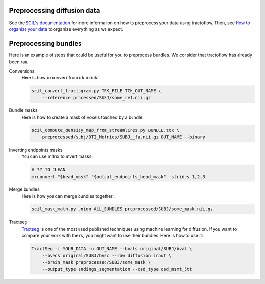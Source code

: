
Preprocessing diffusion data
============================

See the `SCIL's documentation <https://scil-documentation.readthedocs.io/en/latest/?badge=latest>`_ for more information on how to preprocess your data using tractoflow. Then, see `How to organize your data <./doc/description_data_structure.rst>`_ to organize everything as we expect.

Preprocessing bundles
=====================

Here is an example of steps that could be useful for you to preprocess bundles. We consider that tractoflow has already been ran.

Conversions
    Here is how to convert from trk to tck:

    .. code-block:: bash

        scil_convert_tractogram.py TRK_FILE TCK_OUT_NAME \
            --reference processed/SUBJ/some_ref.nii.gz

Bundle masks
    Here is how to create a mask of voxels touched by a bundle:

    .. code-block:: bash

        scil_compute_density_map_from_streamlines.py BUNDLE.tck \
            preprocessed/subj/DTI_Metrics/SUBJ__fa.nii.gz OUT_NAME --binary

Inverting endpoints masks
    You can use mrtrix to invert masks.

    .. code-block:: bash

        # ?? TO CLEAN
        mrconvert "$head_mask" "$output_endpoints_head_mask" -strides 1,2,3

Merge bundles
    Here is how you can merge bundles together:

    .. code-block:: bash

        scil_mask_math.py union ALL_BUNDLES preprocessed/SUBJ/some_mask.nii.gz

Tractseg
    `Tractseg <https://github.com/MIC-DKFZ/TractSeg>`_ is one of the most used published techniques using machine learning for diffusion. If you want to compare your work with theirs, you might want to use their bundles. Here is how to use it:

    .. code-block:: bash

        TractSeg -i YOUR_DATA -o OUT_NAME --bvals original/SUBJ/bval \
            --bvecs original/SUBJ/bvec --raw_diffusion_input \
            --brain_mask preprocessed/SUBJ/some_mask \
            --output_type endings_segmentation --csd_type csd_msmt_5tt